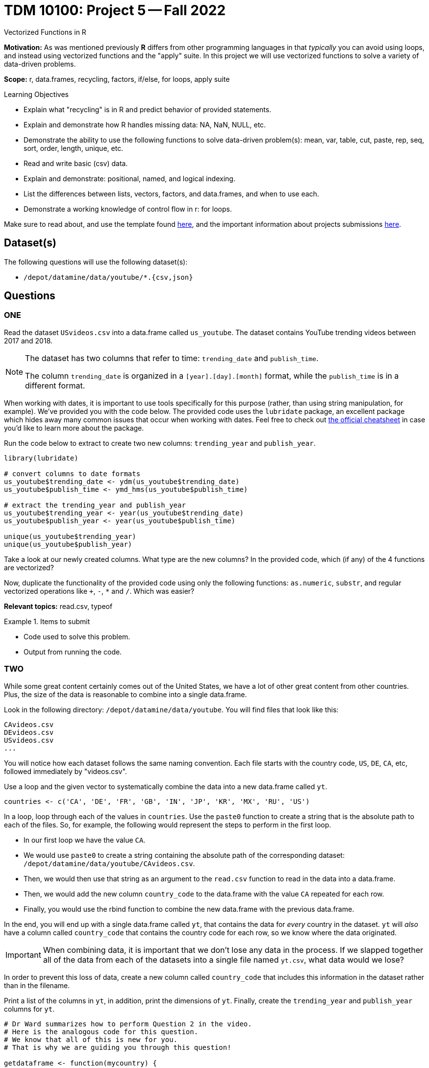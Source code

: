 = TDM 10100: Project 5 -- Fall 2022
Vectorized Functions in R

**Motivation:** As was mentioned previously *R* differs from other programming languages in that _typically_ you can avoid using loops, and instead using vectorized functions and the "apply" suite. In this project we will use vectorized functions to solve a variety of data-driven problems.

**Scope:** r, data.frames, recycling, factors, if/else, for loops, apply suite

.Learning Objectives
****
- Explain what "recycling" is in R and predict behavior of provided statements.
- Explain and demonstrate how R handles missing data: NA, NaN, NULL, etc.
- Demonstrate the ability to use the following functions to solve data-driven problem(s): mean, var, table, cut, paste, rep, seq, sort, order, length, unique, etc.
- Read and write basic (csv) data.
- Explain and demonstrate: positional, named, and logical indexing.
- List the differences between lists, vectors, factors, and data.frames, and when to use each.
- Demonstrate a working knowledge of control flow in r: for loops.
****

Make sure to read about, and use the template found xref:templates.adoc[here], and the important information about projects submissions xref:submissions.adoc[here].
 
== Dataset(s)

The following questions will use the following dataset(s):

- `/depot/datamine/data/youtube/*.{csv,json}`

== Questions

=== ONE



Read the dataset `USvideos.csv` into a data.frame called `us_youtube`. The dataset contains YouTube trending videos between 2017 and 2018.

[NOTE]
====
The dataset has two columns that refer to time: `trending_date` and `publish_time`. 

The column `trending_date` is organized in a `[year].[day].[month]` format, while the `publish_time` is in a different format.
====

When working with dates, it is important to use tools specifically for this purpose (rather, than using string manipulation, for example). We've provided you with the code below. The provided code uses the `lubridate` package, an excellent package which hides away many common issues that occur when working with dates. Feel free to check out https://raw.githubusercontent.com/rstudio/cheatsheets/master/lubridate.pdf[the official cheatsheet] in case you'd like to learn more about the package.

Run the code below to extract to create two new columns: `trending_year` and `publish_year`.

[source,r]
----
library(lubridate)

# convert columns to date formats
us_youtube$trending_date <- ydm(us_youtube$trending_date)
us_youtube$publish_time <- ymd_hms(us_youtube$publish_time)

# extract the trending_year and publish_year
us_youtube$trending_year <- year(us_youtube$trending_date)
us_youtube$publish_year <- year(us_youtube$publish_time)

unique(us_youtube$trending_year)
unique(us_youtube$publish_year)
----

Take a look at our newly created columns. What type are the new columns? In the provided code, which (if any) of the 4 functions are vectorized?

Now, duplicate the functionality of the provided code using only the following functions: `as.numeric`, `substr`, and regular vectorized operations like `+`, `-`, `*` and `/`. Which was easier?

**Relevant topics:** read.csv, typeof

.Items to submit
====
- Code used to solve this problem.
- Output from running the code.
====

=== TWO


While some great content certainly comes out of the United States, we have a lot of other great content from other countries. Plus, the size of the data is reasonable to combine into a single data.frame.

Look in the following directory: `/depot/datamine/data/youtube`. You will find files that look like this:

----
CAvideos.csv
DEvideos.csv
USvideos.csv
...
----

You will notice how each dataset follows the same naming convention. Each file starts with the country code, `US`, `DE`, `CA`, etc, followed immediately by "videos.csv". 

Use a loop and the given vector to systematically combine the data into a new data.frame called `yt`. 

[source,r]
----
countries <- c('CA', 'DE', 'FR', 'GB', 'IN', 'JP', 'KR', 'MX', 'RU', 'US')
----

In a loop, loop through each of the values in `countries`. Use the `paste0` function to create a string that is the absolute path to each of the files. So, for example, the following would represent the steps to perform in the first loop.

-  In our first loop we have the value `CA`. 
- We would use `paste0` to create a string containing the absolute path of the corresponding dataset: `/depot/datamine/data/youtube/CAvideos.csv`. 
- Then, we would then use that string as an argument to the `read.csv` function to read in the data into a data.frame. 
- Then, we would add the new column `country_code` to the data.frame with the value `CA` repeated for each row.
- Finally, you would use the rbind function to combine the new data.frame with the previous data.frame.

In the end, you will end up with a single data.frame called `yt`, that contains the data for _every_ country in the dataset. `yt` will _also_ have a column called `country_code` that contains the country code for each row, so we know where the data originated.

[IMPORTANT]
====
When combining data, it is important that we don't lose any data in the process. If we slapped together all of the data from each of the datasets into a single file named `yt.csv`, what data would we lose?
====

In order to prevent this loss of data, create a new column called `country_code` that includes this information in the dataset rather than in the filename.

Print a list of the columns in `yt`, in addition, print the dimensions of `yt`. Finally, create the `trending_year` and `publish_year` columns for `yt`.

[source,r]
----
# Dr Ward summarizes how to perform Question 2 in the video.
# Here is the analogous code for this question.
# We know that all of this is new for you.
# That is why we are guiding you through this question!

getdataframe <- function(mycountry) {
    myDF <- read.csv(paste0("/depot/datamine/data/youtube/", mycountry, "videos.csv"))
    myDF$country_code <- mycountry
    return(myDF)
}

countries <- c('CA', 'DE', 'FR', 'GB', 'IN', 'JP', 'KR', 'MX', 'RU', 'US')

myresults <- lapply(countries, getdataframe)

yt <- do.call(rbind, myresults)

----

**Relevant topics:** read.csv, paste0, rbind, dim, colnames

.Items to submit
====
- Code used to solve this problem.
- Output from running the code.
====

=== THREE


[IMPORTANT]
====
From this point on, unless specified, use the `yt` data.frame to answer the questions.
====

Which YouTube video took the longest time to trend from the time it was published? How many years did it take to trend?

**Relevant topics:** which.max, indexing

.Items to submit
====
- Code used to solve this problem.
- Output from running the code.
- Name of the YouTube video, and how long it took to trend.
- (Optional) Did you watch the video prior to the project? If so, what do you think about it?
====

=== FOUR

We are interested in seeing whether or not there is a difference in views between videos with ratings enabled vs. those with ratings disabled.

Calculate the average number of views for videos with ratings enabled and those with ratings disabled. Anecdotally, does it look like disabling the ratings helps or hurts the views?

[TIP]
====
You can use `tapply` to solve this problem if you are comfortable with the `tapply` function. Otherwise, stay tuned in a future project where we will explore the `tapply` function in more detail.
====

[TIP]
====
You _may_ need to take a careful look at the `ratings_disabled` column. What type should this column be? Make sure to convert if necessary.
====

**Relevant topics:** mean, tapply indexing

.Items to submit
====
- Code used to solve this problem.
- Output from running the code.
====

=== FIVE

Create two new columns in `yt`:

- `balance`: the difference between `likes` and `dislikes` for a given video.
- `positive_balance`: an indicator variable that is `TRUE` if `balance` is greater than zero, and `FALSE` otherwise.

How many videos have a positive balance?

**Relevant topics:** sum

.Items to submit
====
- Code used to solve this problem.
- Output from running the code.
====

=== SIX

Compare videos with a positive `positive_balance` to those with a non-positive `positive_balance`. Make this comparison based on the `comment_count` and the `views` of the videos.

To make a comparison, pick a statistic to summarize and compare `comment_count` and `views`. Examples of statistics include: `mean`, `median`, `max`, `min`, `var`, and `sd`.

You can pick more than one statistic to compare, if you want, and each column may have its own statistic(s) to summarize it.

**Relevant topics:** tapply, mean, sum, var, sd, max, min, median

.Items to submit
====
- Code used to solve this problem.
- Output from running the code.
- 1-2 sentences explaining what statistic you chose to summarize each column, and why.
- 1-2 sentences comparing videos with positive balance and non-positive balance based on `comment_count` and `views`. Is the result surprising to you?
====

[WARNING]
====
_Please_ make sure to double check that your submission is complete, and contains all of your code and output before submitting. If you are on a spotty internet connection, it is recommended to download your submission after submitting it to make sure what you _think_ you submitted, was what you _actually_ submitted.
====
